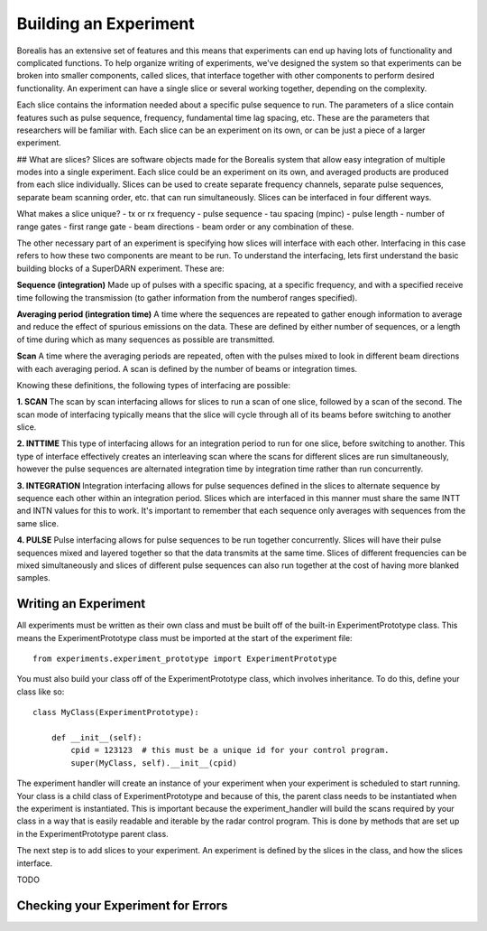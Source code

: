 **********************
Building an Experiment
**********************

Borealis has an extensive set of features and this means that experiments can end up having lots of functionality and complicated functions. To help organize writing of experiments, we've designed the system so that experiments can be broken into smaller components, called slices, that interface together with other components to perform desired functionality. An experiment can have a single slice or several working together, depending on the complexity.

Each slice contains the information needed about a specific pulse sequence to run. The parameters of a slice contain features such as pulse sequence, frequency, fundamental time lag spacing, etc. These are the parameters that researchers will be familiar with. Each slice can be an experiment on its
own, or can be just a piece of a larger experiment. 

## What are slices? 
Slices are software objects made for the Borealis system that allow easy integration of 
multiple modes into a single experiment. Each slice could be an experiment on its own, and 
averaged products are produced from each slice individually. Slices can be used to create 
separate frequency channels, separate pulse sequences, separate beam scanning order, 
etc. that can run simultaneously. Slices can be interfaced in four different ways. 
 
What makes a slice unique? 
- tx or rx frequency
- pulse sequence
- tau spacing (mpinc)
- pulse length
- number of range gates
- first range gate
- beam directions
- beam order
or any combination of these.

The other necessary part of an experiment is specifying how slices will interface with each other. Interfacing in this case refers to how these two components are meant to be run. To understand the interfacing, lets first understand the basic building blocks of a SuperDARN experiment. These are:

**Sequence (integration)**  
Made up of pulses with a specific spacing, at a specific frequency, and with a specified receive time 
following the transmission (to gather information from the numberof ranges specified).

**Averaging period (integration time)**  
A time where the sequences are repeated to gather enough information to average and reduce the effect of 
spurious emissions on the data. These are defined by either number of sequences, or a length of time during 
which as many sequences as possible are transmitted.

**Scan**  
A time where the averaging periods are repeated, often with the pulses mixed to look in different beam 
directions with each averaging period. A scan is defined by the number of beams or integration times.

Knowing these definitions, the following types of interfacing are possible:

**1. SCAN**   
The scan by scan interfacing allows for slices to run a scan of one slice, followed by a scan of the second. The scan mode of interfacing typically means that the slice will cycle through all of its beams before switching to another slice.

**2. INTTIME**   
This type of interfacing allows for an integration period to run for one slice, before switching to another. This type of interface effectively creates an interleaving scan where the scans for different slices are run simultaneously, however the pulse sequences are alternated integration time by 
integration time rather than run concurrently.

**3. INTEGRATION**   
Integration interfacing allows for pulse sequences defined in the slices to alternate sequence by sequence each other within an integration period. Slices which are interfaced in this manner must share the same INTT and INTN values for this to work. It's important to remember that each sequence 
only averages with sequences from the same slice. 

**4. PULSE**   
Pulse interfacing allows for pulse sequences to be run together concurrently. Slices will have their pulse sequences mixed and layered together so that the data transmits at the same time. Slices of different frequencies can be mixed simultaneously and slices of different pulse sequences can also run together at the cost of having more blanked samples.


Writing an Experiment
---------------------

All experiments must be written as their own class and must be built off of the built-in ExperimentPrototype class.  This means the ExperimentPrototype class must be imported
at the start of the experiment file::

    from experiments.experiment_prototype import ExperimentPrototype

You must also build your class off of the ExperimentPrototype class, which involves inheritance. To do this, define your class
like so::

    class MyClass(ExperimentPrototype):

        def __init__(self):
            cpid = 123123  # this must be a unique id for your control program.
            super(MyClass, self).__init__(cpid)

The experiment handler will create an instance of your experiment when your experiment is scheduled to start running. Your class is a child class of ExperimentPrototype and because of this, the parent class needs to be instantiated when the experiment is instantiated. This is important because the experiment_handler will build the scans required by your class in a way that is easily readable and iterable by the radar control program. This is done by methods that are set up in the ExperimentPrototype parent class.

The next step is to add slices to your experiment. An experiment is defined by the slices in the class, and how the slices interface.


TODO

..  TODO outline ways to interface

..  TODO determine where users should write their experiments
    because that will affect the import statement - putting them
    directly in experiments?

Checking your Experiment for Errors
-----------------------------------

..  TODO how to check your experiment for errors

